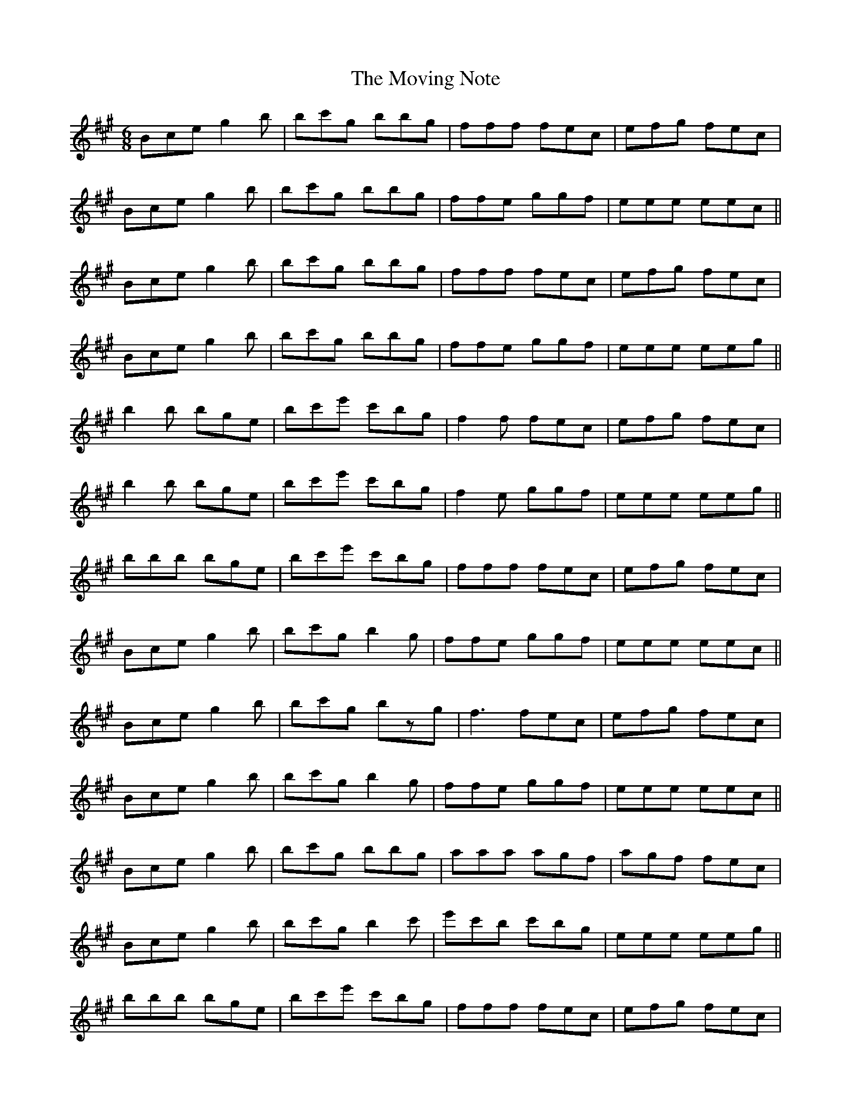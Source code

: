 X: 28031
T: Moving Note, The
R: jig
M: 6/8
K: Emixolydian
Bce g2b|bc'g bbg|fff fec|efg fec|
Bce g2b|bc'g bbg|ffe ggf|eee eec||
Bce g2b|bc'g bbg|fff fec|efg fec|
Bce g2b|bc'g bbg|ffe ggf|eee eeg||
b2b bge|bc'e' c'bg|f2f fec|efg fec|
b2b bge|bc'e' c'bg|f2e ggf|eee eeg||
bbb bge|bc'e' c'bg|fff fec|efg fec|
Bce g2b|bc'g b2g|ffe ggf|eee eec||
Bceg2b|bc'g bzg|f3 fec|efg fec|
Bce g2b|bc'g b2g|ffe ggf|eee eec||
Bce g2b|bc'g bbg|aaa agf|agf fec|
Bce g2b|bc'g b2c'|e'c'b c'bg|eee eeg||
bbb bge|bc'e' c'bg|fff fec|efg fec|
bzb bge|bc'e' c'bg|ffe ggf|e2e e2g||
bbb bge|bc'e' c'bg|fff fec|efg fec|
Bce g2b|bc'g b2g|ffe ggf|eee e'z2|

